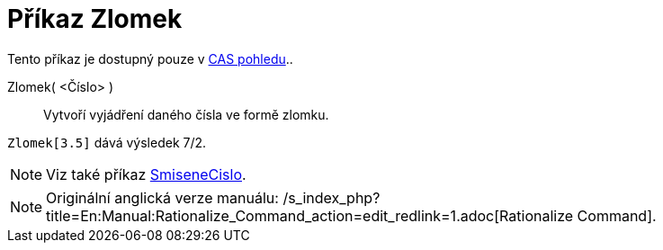 = Příkaz Zlomek
:page-en: commands/Rationalize_Command
ifdef::env-github[:imagesdir: /cs/modules/ROOT/assets/images]

Tento příkaz je dostupný pouze v xref:/CAS_pohled.adoc[CAS pohledu]..

Zlomek( <Číslo> )::
  Vytvoří vyjádření daného čísla ve formě zlomku.

[EXAMPLE]
====

`++Zlomek[3.5]++` dává výsledek 7/2.

====

[NOTE]
====

Viz také příkaz xref:/commands/SmiseneCislo.adoc[SmiseneCislo].

====

[NOTE]
====

Originální anglická verze manuálu:
/s_index_php?title=En:Manual:Rationalize_Command_action=edit_redlink=1.adoc[Rationalize Command].

====
